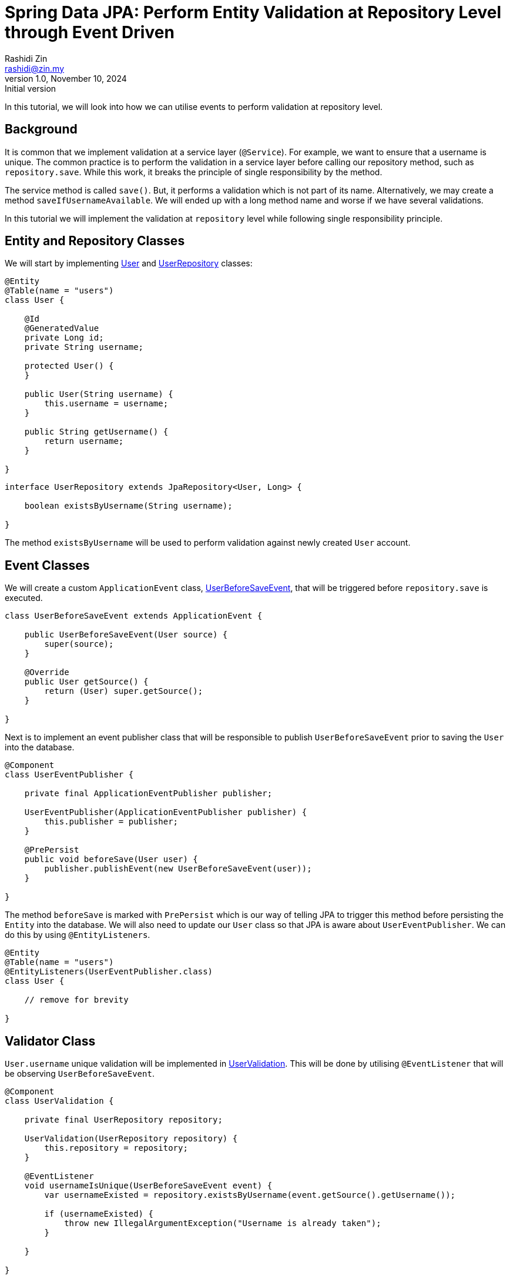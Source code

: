 = Spring Data JPA: Perform Entity Validation at Repository Level through Event Driven
:source-highlighter: highlight.js
:highlightjs-languages: java, groovy
Rashidi Zin <rashidi@zin.my>
1.0, November 10, 2024: Initial version
:nofooter:
:icons: font
:url-quickref: https://github.com/rashidi/spring-boot-tutorials/tree/master/data-jpa-event

In this tutorial, we will look into how we can utilise events to perform validation at repository level.

== Background

It is common that we implement validation at a service layer (`@Service`). For example, we want to ensure that a username is unique. The common practice
is to perform the validation in a service layer before calling our repository method, such as `repository.save`. While this work, it breaks the principle of single responsibility by the method.

The service method is called `save()`. But, it performs a validation which is not part of its name. Alternatively, we may create a method `saveIfUsernameAvailable`. We will ended up with a long method name
and worse if we have several validations.

In this tutorial we will implement the validation at `repository` level while following single responsibility principle.

== Entity and Repository Classes

We will start by implementing link:{url-quickref}/src/main/java/zin/rashidi/data/event/user/User.java[User] and link:{url-quickref}/src/main/java/zin/rashidi/data/event/user/UserRepository.java[UserRepository] classes:

[source, java]
----
@Entity
@Table(name = "users")
class User {

    @Id
    @GeneratedValue
    private Long id;
    private String username;

    protected User() {
    }

    public User(String username) {
        this.username = username;
    }

    public String getUsername() {
        return username;
    }

}
----

[source,java]
----
interface UserRepository extends JpaRepository<User, Long> {

    boolean existsByUsername(String username);

}
----

The method `existsByUsername` will be used to perform validation against newly created `User` account.

== Event Classes

We will create a custom `ApplicationEvent` class, link:{url-quickref}/src/main/java/zin/rashidi/data/event/user/UserBeforeSaveEvent.java[UserBeforeSaveEvent],
that will be triggered before `repository.save` is executed.

[source, java]
----
class UserBeforeSaveEvent extends ApplicationEvent {

    public UserBeforeSaveEvent(User source) {
        super(source);
    }

    @Override
    public User getSource() {
        return (User) super.getSource();
    }

}
----

Next is to implement an event publisher class that will be responsible to publish `UserBeforeSaveEvent` prior to saving the `User` into the database.

[source, java]
----
@Component
class UserEventPublisher {

    private final ApplicationEventPublisher publisher;

    UserEventPublisher(ApplicationEventPublisher publisher) {
        this.publisher = publisher;
    }

    @PrePersist
    public void beforeSave(User user) {
        publisher.publishEvent(new UserBeforeSaveEvent(user));
    }

}
----

The method `beforeSave` is marked with `PrePersist` which is our way of telling JPA to trigger this method before persisting the `Entity` into the database. We will also need to update our `User` class
so that JPA is aware about `UserEventPublisher`. We can do this by using `@EntityListeners`.

[source, java]
----
@Entity
@Table(name = "users")
@EntityListeners(UserEventPublisher.class)
class User {

    // remove for brevity

}
----

== Validator Class

`User.username` unique validation will be implemented in link:{url-quickref}/src/main/java/zin/rashidi/data/event/user/UserValidation.java[UserValidation]. This will be done by utilising `@EventListener`
that will be observing `UserBeforeSaveEvent`.

[source, java]
----
@Component
class UserValidation {

    private final UserRepository repository;

    UserValidation(UserRepository repository) {
        this.repository = repository;
    }

    @EventListener
    void usernameIsUnique(UserBeforeSaveEvent event) {
        var usernameExisted = repository.existsByUsername(event.getSource().getUsername());

        if (usernameExisted) {
            throw new IllegalArgumentException("Username is already taken");
        }

    }

}
----

== Verify the Implementation

We will verify our implementation through `@DataJpaTest`, which does not require the whole application to run. Instead, only relevant classes will be used. Our intention is to ensure that
the username `rashidi.zin` is unique. Therefore, if a new `User` being created with the same `username`, an error that reads `Username is already taken` will be thrown.

[source, java]
----
@Testcontainers
@DataJpaTest(properties = "spring.jpa.hibernate.ddl-auto=create-drop", includeFilters = @Filter(type = ASSIGNABLE_TYPE, classes = { UserEventPublisher.class, UserValidation.class }))
class UserRepositoryTests {

    @Container
    @ServiceConnection
    private static final PostgreSQLContainer<?> postgresql = new PostgreSQLContainer<>(DockerImageName.parse("postgres:latest"));

    @Autowired
    private TestEntityManager em;

    @Autowired
    private UserRepository repository;

    @Test
    @DisplayName("Given username rashidi.zin is exist When I create a new user with username rashidi.zin Then error with a message Username is already taken will be thrown")
    void saveWithExistingUsername() {
        em.persistAndFlush(new User("rashidi.zin"));

        assertThatThrownBy(() -> repository.save(new User("rashidi.zin")))
                .hasCauseInstanceOf(IllegalArgumentException.class)
                .hasMessageContaining("Username is already taken");
    }

}
----

Once done, execute the test in link:{url-quickref}/src/test/java/zin/rashidi/data/event/user/UserRepositoryTests.java[UserRepositoryTests] to ensure our implementation is working as expected. The full implementation can be found in {url-quickref}[Github].
